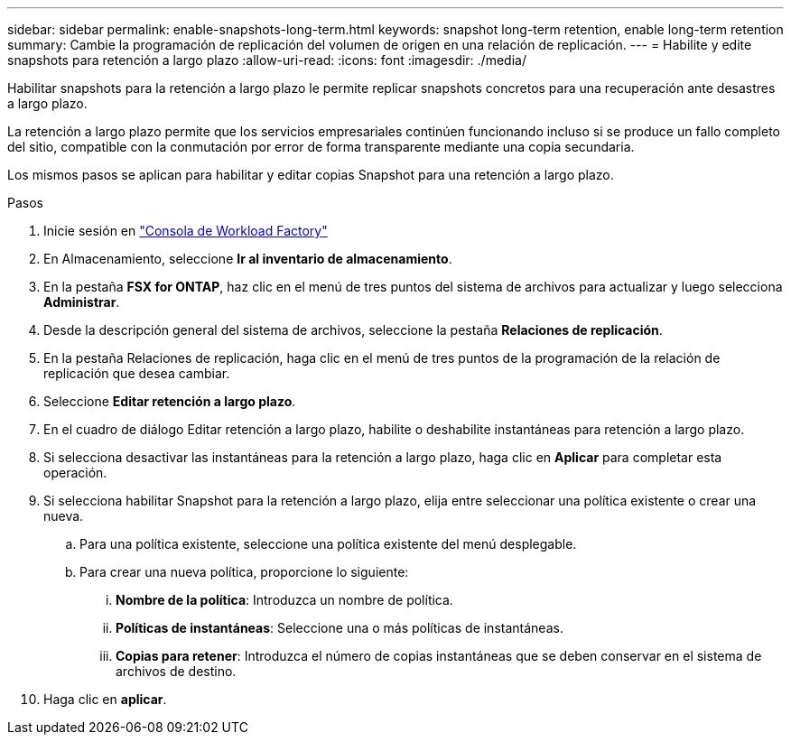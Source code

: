 ---
sidebar: sidebar 
permalink: enable-snapshots-long-term.html 
keywords: snapshot long-term retention, enable long-term retention 
summary: Cambie la programación de replicación del volumen de origen en una relación de replicación. 
---
= Habilite y edite snapshots para retención a largo plazo
:allow-uri-read: 
:icons: font
:imagesdir: ./media/


[role="lead"]
Habilitar snapshots para la retención a largo plazo le permite replicar snapshots concretos para una recuperación ante desastres a largo plazo.

La retención a largo plazo permite que los servicios empresariales continúen funcionando incluso si se produce un fallo completo del sitio, compatible con la conmutación por error de forma transparente mediante una copia secundaria.

Los mismos pasos se aplican para habilitar y editar copias Snapshot para una retención a largo plazo.

.Pasos
. Inicie sesión en link:https://console.workloads.netapp.com/["Consola de Workload Factory"^]
. En Almacenamiento, seleccione *Ir al inventario de almacenamiento*.
. En la pestaña *FSX for ONTAP*, haz clic en el menú de tres puntos del sistema de archivos para actualizar y luego selecciona *Administrar*.
. Desde la descripción general del sistema de archivos, seleccione la pestaña *Relaciones de replicación*.
. En la pestaña Relaciones de replicación, haga clic en el menú de tres puntos de la programación de la relación de replicación que desea cambiar.
. Seleccione *Editar retención a largo plazo*.
. En el cuadro de diálogo Editar retención a largo plazo, habilite o deshabilite instantáneas para retención a largo plazo.
. Si selecciona desactivar las instantáneas para la retención a largo plazo, haga clic en *Aplicar* para completar esta operación.
. Si selecciona habilitar Snapshot para la retención a largo plazo, elija entre seleccionar una política existente o crear una nueva.
+
.. Para una política existente, seleccione una política existente del menú desplegable.
.. Para crear una nueva política, proporcione lo siguiente:
+
... *Nombre de la política*: Introduzca un nombre de política.
... *Políticas de instantáneas*: Seleccione una o más políticas de instantáneas.
... *Copias para retener*: Introduzca el número de copias instantáneas que se deben conservar en el sistema de archivos de destino.




. Haga clic en *aplicar*.

